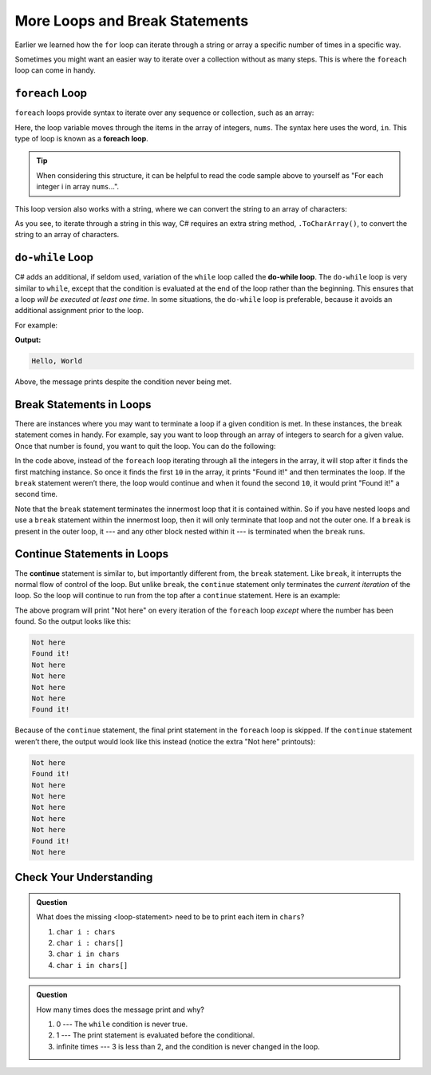 More Loops and Break Statements
=====================================

Earlier we learned how the ``for`` loop can iterate through a
string or array a specific number of times in a specific way.

Sometimes you might want an easier way to iterate over a collection 
without as many steps.  This is where the ``foreach`` loop can come in handy.

.. index:: ! foreach loop

.. _foreach_loop:

``foreach`` Loop
----------------

``foreach`` loops provide syntax to iterate over any sequence or collection, such as an array: 

.. sourcecode:: csharp
   :linenos:

   int[] nums = {1, 1, 2, 3, 5, 8, 13, 21};

   foreach (int i in nums) {
      Console.WriteLine(i);
   }

Here, the loop variable moves through the items in the array of integers, ``nums``. The syntax
here uses the word, ``in``. This type of loop is known as a **foreach loop**.

.. tip::

   When considering this structure, it can be helpful to read the code sample above to yourself
   as "For each integer i in array ``nums``...".

This loop version also works with a string, where we
can convert the string to an array of characters:

.. sourcecode:: csharp
   :linenos:

   string msg = "Hello World";

   foreach (char c in msg.ToCharArray()) {
      Console.WriteLine(c);
   }

As you see, to iterate through a string in this way, C# requires an extra string method,
``.ToCharArray()``, to convert the string to an array of characters.


.. index:: ! do-while loop

.. _do-while:

``do-while`` Loop
-----------------

C# adds an additional, if seldom used, variation of the ``while`` loop
called the **do-while loop**. The ``do-while`` loop is very similar to
``while``, except that the condition is evaluated at the end of the loop
rather than the beginning. This ensures that a loop *will be executed at
least one time*. In some situations, the ``do-while`` loop is preferable, 
because it avoids an additional assignment prior to the loop.

For example:

.. sourcecode:: csharp
   :linenos:

   do {
      Console.WriteLine("Hello, World");
   } while (false);

**Output:**

.. sourcecode:: bash

   Hello, World

Above, the message prints despite the condition never being met.


.. index:: ! break

Break Statements in Loops
-------------------------

There are instances where you may want to terminate a loop if a given
condition is met. In these instances, the ``break`` statement comes in
handy. For example, say you want to loop through an array of integers
to search for a given value. Once that number is found, you want to quit
the loop. You can do the following:

.. sourcecode:: csharp
   :linenos:

   int[] someInts = {1, 10, 2, 3, 5, 8, 10};
   int searchTerm = 10;
   foreach (int oneInt in someInts) {
      if (oneInt == searchTerm) {
         Console.WriteLine("Found it!");
         break;
      }
   }

In the code above, instead of the ``foreach`` loop iterating through all the
integers in the array, it will stop after it finds the first matching
instance. So once it finds the first ``10`` in the array, it prints "Found
it!" and then terminates the loop. If the ``break`` statement weren’t
there, the loop would continue and when it found the second ``10``, it
would print "Found it!" a second time.

Note that the ``break`` statement terminates the innermost loop that it
is contained within. So if you have nested loops and use a ``break``
statement within the innermost loop, then it will only terminate that
loop and not the outer one. If a ``break`` is present in the outer loop,
it --- and any other block nested within it --- is terminated when the
``break`` runs.

.. index:: ! continue

Continue Statements in Loops
----------------------------

The **continue** statement is similar to, but importantly different
from, the ``break`` statement. Like ``break``, it interrupts the normal
flow of control of the loop. But unlike ``break``, the ``continue``
statement only terminates the *current iteration* of the loop. So the
loop will continue to run from the top after a ``continue``
statement. Here is an example:

.. sourcecode:: csharp
   :linenos:

   int[] someInts = {1, 10, 2, 3, 5, 8, 10};
   int searchTerm = 10;
   foreach (int oneInt in someInts) {
      if (oneInt == searchTerm) {
         Console.WriteLine("Found it!");
         continue;
      }
      Console.WriteLine("Not here");
   }

The above program will print "Not here" on every iteration of the
``foreach`` loop *except* where the number has been found. So the output
looks like this:

.. sourcecode:: bash

   Not here
   Found it!
   Not here
   Not here
   Not here
   Not here
   Found it!

Because of the ``continue`` statement, the final print statement in the
``foreach`` loop is skipped. If the ``continue`` statement weren’t there, the
output would look like this instead (notice the extra "Not here"
printouts):

.. sourcecode:: bash

   Not here
   Found it!
   Not here
   Not here
   Not here
   Not here
   Not here
   Found it!
   Not here



Check Your Understanding
------------------------

.. admonition:: Question

   .. sourcecode:: csharp
      :linenos:

      char[] chars = {'p', 'l', 'r', 's', 't'};

      foreach (<loop-statement>) {
         Console.WriteLine(i);
      }

   What does the missing <loop-statement> need to be to print each item in ``chars``?

   #. ``char i : chars``
   #. ``char i : chars[]``
   #. ``char i in chars``
   #. ``char i in chars[]``

.. ans: ``char i in chars``

.. admonition:: Question

   .. sourcecode:: csharp
      :linenos:

      do {
         Console.WriteLine("Hello world!");
      } while (3 < 2);

   How many times does the message print and why?

   #. 0 --- The ``while`` condition is never true.
   #. 1 --- The print statement is evaluated before the conditional.
   #. infinite times --- 3 is less than 2, and the condition is never changed in the loop.

.. ans: 1 --- The print statement is evaluated before the conditional.
